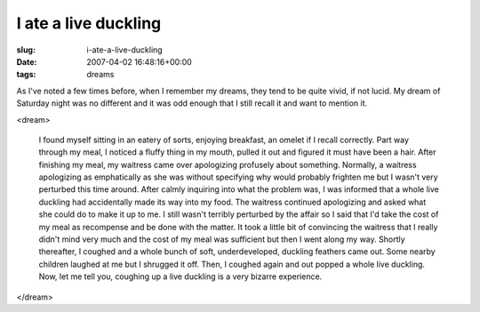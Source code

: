 I ate a live duckling
=====================

:slug: i-ate-a-live-duckling
:date: 2007-04-02 16:48:16+00:00
:tags: dreams

As I've noted a few times before, when I remember my dreams, they tend
to be quite vivid, if not lucid. My dream of Saturday night was no
different and it was odd enough that I still recall it and want to
mention it.

<dream>

    I found myself sitting in an eatery of sorts, enjoying breakfast,
    an omelet if I recall correctly. Part way through my meal, I noticed a
    fluffy thing in my mouth, pulled it out and figured it must have been a
    hair. After finishing my meal, my waitress came over apologizing
    profusely about something. Normally, a waitress apologizing as
    emphatically as she was without specifying why would probably frighten
    me but I wasn't very perturbed this time around. After calmly inquiring
    into what the problem was, I was informed that a whole live duckling had
    accidentally made its way into my food. The waitress continued
    apologizing and asked what she could do to make it up to me. I still
    wasn't terribly perturbed by the affair so I said that I'd take the cost
    of my meal as recompense and be done with the matter. It took a little
    bit of convincing the waitress that I really didn't mind very much and
    the cost of my meal was sufficient but then I went along my way. Shortly
    thereafter, I coughed and a whole bunch of soft, underdeveloped,
    duckling feathers came out. Some nearby children laughed at me but I
    shrugged it off. Then, I coughed again and out popped a whole live
    duckling. Now, let me tell you, coughing up a live duckling is a very
    bizarre experience.

</dream>
